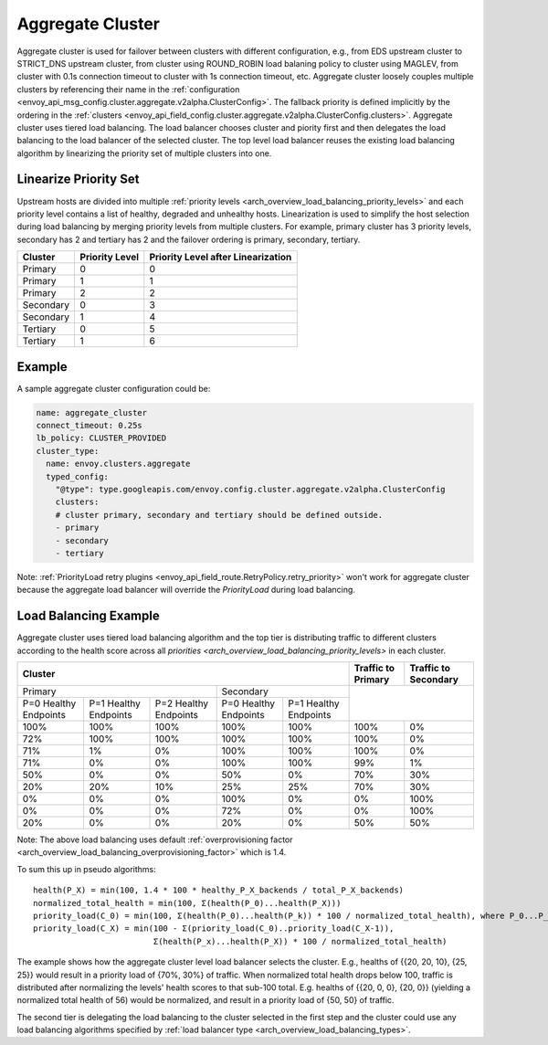 .. _arch_overview_aggregate_cluster:

Aggregate Cluster
=================

Aggregate cluster is used for failover between clusters with different configuration, e.g., from EDS upstream cluster to STRICT_DNS upstream cluster, 
from cluster using ROUND_ROBIN load balaning policy to cluster using MAGLEV, from cluster with 0.1s connection timeout to cluster with 1s connection timeout, etc.
Aggregate cluster loosely couples multiple clusters by referencing their name in the :ref:`configuration <envoy_api_msg_config.cluster.aggregate.v2alpha.ClusterConfig>`. 
The fallback priority is defined implicitly by the ordering in the :ref:`clusters <envoy_api_field_config.cluster.aggregate.v2alpha.ClusterConfig.clusters>`.
Aggregate cluster uses tiered load balancing. The load balancer chooses cluster and piority first and then delegates the load balancing to the load balancer of the selected cluster. 
The top level load balancer reuses the existing load balancing algorithm by linearizing the priority set of multiple clusters into one. 

Linearize Priority Set
----------------------

Upstream hosts are divided into multiple :ref:`priority levels <arch_overview_load_balancing_priority_levels>` and each priority level contains 
a list of healthy, degraded and unhealthy hosts. Linearization is used to simplify the host selection during load balancing by merging priority levels 
from multiple clusters. For example, primary cluster has 3 priority levels, secondary has 2 and tertiary has 2 and the failover ordering is 
primary, secondary, tertiary. 

+-----------+----------------+-------------------------------------+
| Cluster   | Priority Level |  Priority Level after Linearization |
+===========+================+=====================================+
| Primary   | 0              |  0                                  |
+-----------+----------------+-------------------------------------+
| Primary   | 1              |  1                                  |
+-----------+----------------+-------------------------------------+
| Primary   | 2              |  2                                  |
+-----------+----------------+-------------------------------------+
| Secondary | 0              |  3                                  |
+-----------+----------------+-------------------------------------+
| Secondary | 1              |  4                                  |
+-----------+----------------+-------------------------------------+
| Tertiary  | 0              |  5                                  |
+-----------+----------------+-------------------------------------+
| Tertiary  | 1              |  6                                  |
+-----------+----------------+-------------------------------------+

Example
-------

A sample aggregate cluster configuration could be:

.. code-block:: yaml

  name: aggregate_cluster
  connect_timeout: 0.25s
  lb_policy: CLUSTER_PROVIDED
  cluster_type:
    name: envoy.clusters.aggregate
    typed_config:
      "@type": type.googleapis.com/envoy.config.cluster.aggregate.v2alpha.ClusterConfig
      clusters:
      # cluster primary, secondary and tertiary should be defined outside.
      - primary
      - secondary
      - tertiary

Note: :ref:`PriorityLoad retry plugins <envoy_api_field_route.RetryPolicy.retry_priority>` won't work for aggregate cluster because the aggregate load balancer
will override the *PriorityLoad* during load balancing.


Load Balancing Example
----------------------

Aggregate cluster uses tiered load balancing algorithm and the top tier is distributing traffic to different clusters according to the health score across 
all `priorities <arch_overview_load_balancing_priority_levels>` in each cluster.
 
+-----------------------------------------------------------------------------------------------------------------------+--------------------+----------------------+
| Cluster                                                                                                               | Traffic to Primary | Traffic to Secondary |                                                
+=======================================================================+===============================================+====================+======================+
| Primary                                                               | Secondary                                     |                                           |
+-----------------------+-----------------------+-----------------------+-----------------------+-----------------------+                                           +
| P=0 Healthy Endpoints | P=1 Healthy Endpoints | P=2 Healthy Endpoints | P=0 Healthy Endpoints | P=1 Healthy Endpoints |                                           |
+-----------------------+-----------------------+-----------------------+-----------------------+-----------------------+--------------------+----------------------+
| 100%                  | 100%                  | 100%                  | 100%                  | 100%                  | 100%               | 0%                   |
+-----------------------+-----------------------+-----------------------+-----------------------+-----------------------+--------------------+----------------------+
| 72%                   | 100%                  | 100%                  | 100%                  | 100%                  | 100%               | 0%                   |
+-----------------------+-----------------------+-----------------------+-----------------------+-----------------------+--------------------+----------------------+
| 71%                   | 1%                    | 0%                    | 100%                  | 100%                  | 100%               | 0%                   |
+-----------------------+-----------------------+-----------------------+-----------------------+-----------------------+--------------------+----------------------+
| 71%                   | 0%                    | 0%                    | 100%                  | 100%                  | 99%                | 1%                   |
+-----------------------+-----------------------+-----------------------+-----------------------+-----------------------+--------------------+----------------------+
| 50%                   | 0%                    | 0%                    | 50%                   | 0%                    | 70%                | 30%                  |
+-----------------------+-----------------------+-----------------------+-----------------------+-----------------------+--------------------+----------------------+
| 20%                   | 20%                   | 10%                   | 25%                   | 25%                   | 70%                | 30%                  |
+-----------------------+-----------------------+-----------------------+-----------------------+-----------------------+--------------------+----------------------+
| 0%                    | 0%                    | 0%                    | 100%                  | 0%                    | 0%                 | 100%                 |
+-----------------------+-----------------------+-----------------------+-----------------------+-----------------------+--------------------+----------------------+
| 0%                    | 0%                    | 0%                    | 72%                   | 0%                    | 0%                 | 100%                 |
+-----------------------+-----------------------+-----------------------+-----------------------+-----------------------+--------------------+----------------------+
| 20%                   | 0%                    | 0%                    | 20%                   | 0%                    | 50%                | 50%                  |
+-----------------------+-----------------------+-----------------------+-----------------------+-----------------------+--------------------+----------------------+

Note: The above load balancing uses default :ref:`overprovisioning factor <arch_overview_load_balancing_overprovisioning_factor>` which is 1.4.

To sum this up in pseudo algorithms:

::

  health(P_X) = min(100, 1.4 * 100 * healthy_P_X_backends / total_P_X_backends)
  normalized_total_health = min(100, Σ(health(P_0)...health(P_X)))
  priority_load(C_0) = min(100, Σ(health(P_0)...health(P_k)) * 100 / normalized_total_health), where P_0...P_k belongs to C_0
  priority_load(C_X) = min(100 - Σ(priority_load(C_0)..priority_load(C_X-1)),
                           Σ(health(P_x)...health(P_X)) * 100 / normalized_total_health)

The example shows how the aggregate cluster level load balancer selects the cluster. E.g.,
healths of {{20, 20, 10}, {25, 25}} would result in a priority load of {70%, 30%} of traffic. When normalized total health drops below 100, traffic is distributed after normalizing
the levels' health scores to that sub-100 total. E.g. healths of {{20, 0, 0}, {20, 0}} (yielding a normalized
total health of 56) would be normalized, and result in a priority load of {50, 50} of traffic.

The second tier is delegating the load balancing to the cluster selected in the first step and the cluster could use any load balancing algorithms specified by :ref:`load balancer type <arch_overview_load_balancing_types>`.